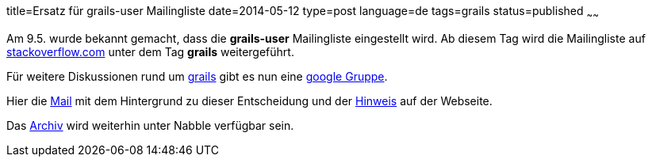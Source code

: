 title=Ersatz für grails-user Mailingliste
date=2014-05-12
type=post
language=de
tags=grails
status=published
~~~~~~

Am 9.5. wurde bekannt gemacht, dass die **grails-user** Mailingliste eingestellt wird. Ab diesem Tag wird die Mailingliste auf https://stackoverflow.com/questions/tagged/grails[stackoverflow.com] unter dem Tag *grails* weitergeführt.

Für weitere Diskussionen rund um http://grails.org[grails] gibt es nun eine https://groups.google.com/forum/#!forum/grails-dev-discuss[google Gruppe].

Hier die http://grails.1312388.n4.nabble.com/Deprecating-The-Grails-Mailing-Lists-td4656736.html[Mail] mit dem Hintergrund zu dieser Entscheidung und der https://grails.org/Mailing+lists[Hinweis] auf der Webseite.

Das http://grails.1312388.n4.nabble.com/Grails-user-f1312389.html[Archiv] wird weiterhin unter Nabble verfügbar sein.
